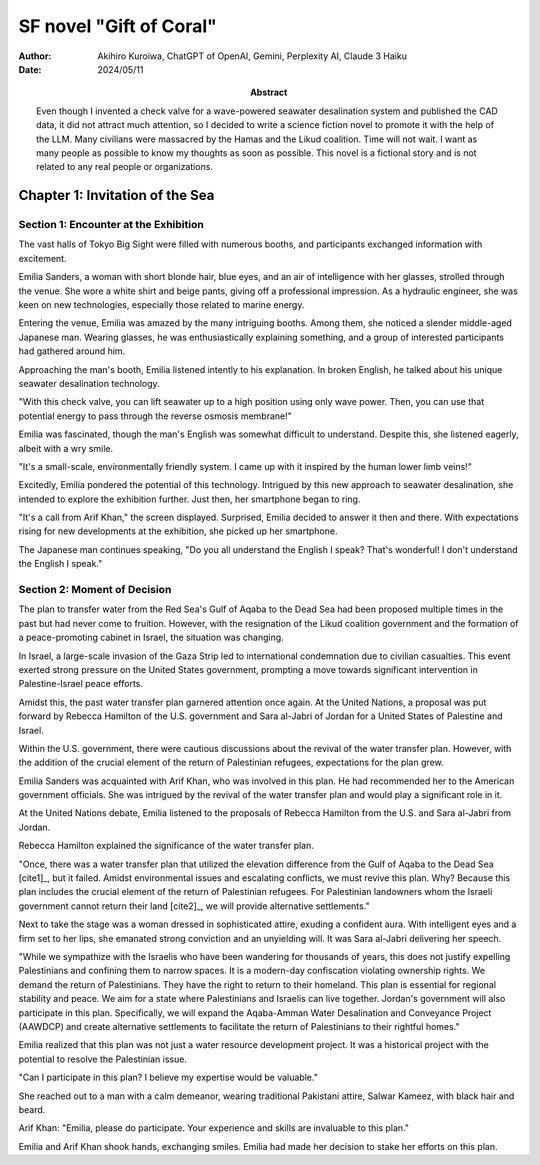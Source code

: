 ========================
SF novel "Gift of Coral"
========================

:author: Akihiro Kuroiwa, ChatGPT of OpenAI, Gemini, Perplexity AI, Claude 3 Haiku
:date: 2024/05/11
:abstract:
   Even though I invented a check valve for a wave-powered seawater desalination system and published the CAD data,
   it did not attract much attention,
   so I decided to write a science fiction novel to promote it with the help of the LLM.
   Many civilians were massacred by the Hamas and the Likud coalition.
   Time will not wait.
   I want as many people as possible to know my thoughts as soon as possible.
   This novel is a fictional story and is not related to any real people or organizations.

Chapter 1: Invitation of the Sea
================================

Section 1: Encounter at the Exhibition
--------------------------------------

The vast halls of Tokyo Big Sight were filled with numerous booths, and participants exchanged information with excitement.

Emilia Sanders, a woman with short blonde hair, blue eyes, and an air of intelligence with her glasses, strolled through the venue. She wore a white shirt and beige pants, giving off a professional impression. As a hydraulic engineer, she was keen on new technologies, especially those related to marine energy.

Entering the venue, Emilia was amazed by the many intriguing booths. Among them, she noticed a slender middle-aged Japanese man. Wearing glasses, he was enthusiastically explaining something, and a group of interested participants had gathered around him.

Approaching the man's booth, Emilia listened intently to his explanation. In broken English, he talked about his unique seawater desalination technology.

"With this check valve, you can lift seawater up to a high position using only wave power. Then, you can use that potential energy to pass through the reverse osmosis membrane!"

Emilia was fascinated, though the man's English was somewhat difficult to understand. Despite this, she listened eagerly, albeit with a wry smile.

"It's a small-scale, environmentally friendly system. I came up with it inspired by the human lower limb veins!"

Excitedly, Emilia pondered the potential of this technology. Intrigued by this new approach to seawater desalination, she intended to explore the exhibition further. Just then, her smartphone began to ring.

"It's a call from Arif Khan," the screen displayed. Surprised, Emilia decided to answer it then and there. With expectations rising for new developments at the exhibition, she picked up her smartphone.

The Japanese man continues speaking, "Do you all understand the English I speak? That's wonderful! I don't understand the English I speak."


Section 2: Moment of Decision
-----------------------------

The plan to transfer water from the Red Sea's Gulf of Aqaba to the Dead Sea had been proposed multiple times in the past but had never come to fruition. However, with the resignation of the Likud coalition government and the formation of a peace-promoting cabinet in Israel, the situation was changing.

In Israel, a large-scale invasion of the Gaza Strip led to international condemnation due to civilian casualties. This event exerted strong pressure on the United States government, prompting a move towards significant intervention in Palestine-Israel peace efforts.

Amidst this, the past water transfer plan garnered attention once again. At the United Nations, a proposal was put forward by Rebecca Hamilton of the U.S. government and Sara al-Jabri of Jordan for a United States of Palestine and Israel.

Within the U.S. government, there were cautious discussions about the revival of the water transfer plan. However, with the addition of the crucial element of the return of Palestinian refugees, expectations for the plan grew.

Emilia Sanders was acquainted with Arif Khan, who was involved in this plan. He had recommended her to the American government officials. She was intrigued by the revival of the water transfer plan and would play a significant role in it.

At the United Nations debate, Emilia listened to the proposals of Rebecca Hamilton from the U.S. and Sara al-Jabri from Jordan.

Rebecca Hamilton explained the significance of the water transfer plan.

"Once, there was a water transfer plan that utilized the elevation difference from the Gulf of Aqaba to the Dead Sea [cite1]_, but it failed. Amidst environmental issues and escalating conflicts, we must revive this plan. Why? Because this plan includes the crucial element of the return of Palestinian refugees. For Palestinian landowners whom the Israeli government cannot return their land [cite2]_, we will provide alternative settlements."

Next to take the stage was a woman dressed in sophisticated attire, exuding a confident aura. With intelligent eyes and a firm set to her lips, she emanated strong conviction and an unyielding will. It was Sara al-Jabri delivering her speech.

"While we sympathize with the Israelis who have been wandering for thousands of years, this does not justify expelling Palestinians and confining them to narrow spaces. It is a modern-day confiscation violating ownership rights. We demand the return of Palestinians. They have the right to return to their homeland. This plan is essential for regional stability and peace. We aim for a state where Palestinians and Israelis can live together. Jordan's government will also participate in this plan. Specifically, we will expand the Aqaba-Amman Water Desalination and Conveyance Project (AAWDCP) and create alternative settlements to facilitate the return of Palestinians to their rightful homes."

Emilia realized that this plan was not just a water resource development project. It was a historical project with the potential to resolve the Palestinian issue.

"Can I participate in this plan? I believe my expertise would be valuable."

She reached out to a man with a calm demeanor, wearing traditional Pakistani attire, Salwar Kameez, with black hair and beard.

Arif Khan: "Emilia, please do participate. Your experience and skills are invaluable to this plan."

Emilia and Arif Khan shook hands, exchanging smiles. Emilia had made her decision to stake her efforts on this plan.
